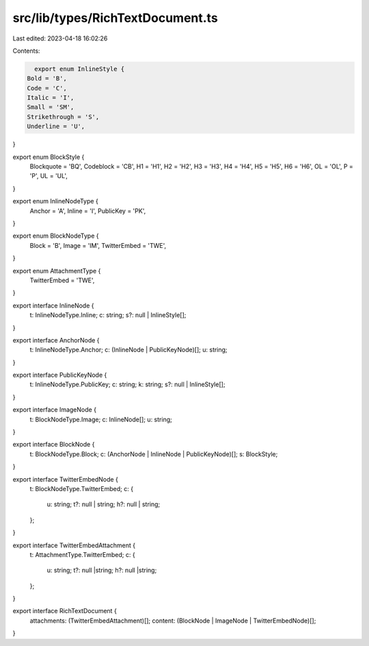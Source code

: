 src/lib/types/RichTextDocument.ts
=================================

Last edited: 2023-04-18 16:02:26

Contents:

.. code-block:: ts

    export enum InlineStyle {
  Bold = 'B',
  Code = 'C',
  Italic = 'I',
  Small = 'SM',
  Strikethrough = 'S',
  Underline = 'U',
}

export enum BlockStyle {
  Blockquote = 'BQ',
  Codeblock = 'CB',
  H1 = 'H1',
  H2 = 'H2',
  H3 = 'H3',
  H4 = 'H4',
  H5 = 'H5',
  H6 = 'H6',
  OL = 'OL',
  P = 'P',
  UL = 'UL',
}

export enum InlineNodeType {
  Anchor = 'A',
  Inline = 'I',
  PublicKey = 'PK',
}

export enum BlockNodeType {
  Block = 'B',
  Image = 'IM',
  TwitterEmbed = 'TWE',
}

export enum AttachmentType {
  TwitterEmbed = 'TWE',
}

export interface InlineNode {
  t: InlineNodeType.Inline;
  c: string;
  s?: null | InlineStyle[];
}

export interface AnchorNode {
  t: InlineNodeType.Anchor;
  c: (InlineNode | PublicKeyNode)[];
  u: string;
}

export interface PublicKeyNode {
  t: InlineNodeType.PublicKey;
  c: string;
  k: string;
  s?: null | InlineStyle[];
}

export interface ImageNode {
  t: BlockNodeType.Image;
  c: InlineNode[];
  u: string;
}

export interface BlockNode {
  t: BlockNodeType.Block;
  c: (AnchorNode | InlineNode | PublicKeyNode)[];
  s: BlockStyle;
}

export interface TwitterEmbedNode {
  t: BlockNodeType.TwitterEmbed;
  c: {
    u: string;
    t?: null | string;
    h?: null | string;
  };
}

export interface TwitterEmbedAttachment {
  t: AttachmentType.TwitterEmbed;
  c: {
    u: string;
    t?: null |string;
    h?: null |string;
  };
}

export interface RichTextDocument {
  attachments: (TwitterEmbedAttachment)[];
  content: (BlockNode | ImageNode | TwitterEmbedNode)[];
}




